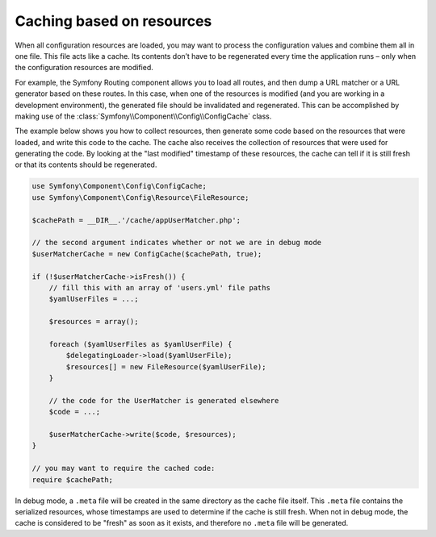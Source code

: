 .. index::
   single: Config; Caching based on resources

Caching based on resources
==========================

When all configuration resources are loaded, you may want to process the configuration values and
combine them all in one file. This file acts like a cache. Its contents don’t have to be
regenerated every time the application runs – only when the configuration resources are modified.

For example, the Symfony Routing component allows you to load all routes, and then dump a URL
matcher or a URL generator based on these routes. In this case, when one of the resources is
modified (and you are working in a development environment), the generated file should be
invalidated and regenerated. This can be accomplished by making use of the
:class:`Symfony\\Component\\Config\\ConfigCache` class.

The example below shows you how to collect resources, then generate some code based on the
resources that were loaded, and write this code to the cache. The cache also receives the
collection of resources that were used for generating the code. By looking at the "last modified"
timestamp of these resources, the cache can tell if it is still fresh or that its contents should
be regenerated.

.. code-block:: php

    use Symfony\Component\Config\ConfigCache;
    use Symfony\Component\Config\Resource\FileResource;

    $cachePath = __DIR__.'/cache/appUserMatcher.php';

    // the second argument indicates whether or not we are in debug mode
    $userMatcherCache = new ConfigCache($cachePath, true);

    if (!$userMatcherCache->isFresh()) {
        // fill this with an array of 'users.yml' file paths
        $yamlUserFiles = ...;

        $resources = array();

        foreach ($yamlUserFiles as $yamlUserFile) {
            $delegatingLoader->load($yamlUserFile);
            $resources[] = new FileResource($yamlUserFile);
        }

        // the code for the UserMatcher is generated elsewhere
        $code = ...;

        $userMatcherCache->write($code, $resources);
    }

    // you may want to require the cached code:
    require $cachePath;

In debug mode, a ``.meta`` file will be created in the same directory as the cache file itself.
This ``.meta`` file contains the serialized resources, whose timestamps are used to determine if
the cache is still fresh. When not in debug mode, the cache is considered to be "fresh" as soon
as it exists, and therefore no ``.meta`` file will be generated.
